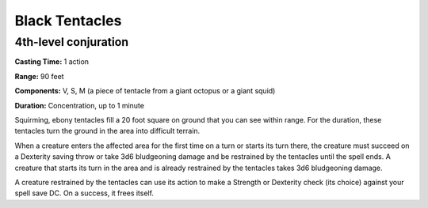 
.. _srd_Black-Tentacles:

Black Tentacles
-------------------------------------------------------------

4th-level conjuration
^^^^^^^^^^^^^^^^^^^^^

**Casting Time:** 1 action

**Range:** 90 feet

**Components:** V, S, M (a piece of tentacle from a giant octopus or a
giant squid)

**Duration:** Concentration, up to 1 minute

Squirming, ebony tentacles fill a 20 foot square on ground that you can
see within range. For the duration, these tentacles turn the ground in
the area into difficult terrain.

When a creature enters the affected area for the first time on a turn or
starts its turn there, the creature must succeed on a Dexterity saving
throw or take 3d6 bludgeoning damage and be restrained by the tentacles
until the spell ends. A creature that starts its turn in the area and is
already restrained by the tentacles takes 3d6 bludgeoning damage.

A creature restrained by the tentacles can use its action to make a
Strength or Dexterity check (its choice) against your spell save DC. On
a success, it frees itself.
